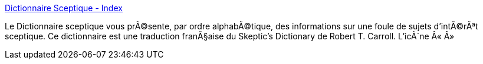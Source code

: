 :jbake-type: post
:jbake-status: published
:jbake-title: Dictionnaire Sceptique - Index
:jbake-tags: web,culture,bizarre,dictionnary,_mois_avr.,_année_2005
:jbake-date: 2005-04-05
:jbake-depth: ../
:jbake-uri: shaarli/1112706374000.adoc
:jbake-source: https://nicolas-delsaux.hd.free.fr/Shaarli?searchterm=http%3A%2F%2Fwww.sceptiques.qc.ca%2FSD%2Fsdmain.html&searchtags=web+culture+bizarre+dictionnary+_mois_avr.+_ann%C3%A9e_2005
:jbake-style: shaarli

http://www.sceptiques.qc.ca/SD/sdmain.html[Dictionnaire Sceptique - Index]

Le Dictionnaire sceptique vous prÃ©sente, par ordre alphabÃ©tique, des informations sur une foule de sujets d'intÃ©rÃªt sceptique. Ce dictionnaire est une traduction franÃ§aise du Skeptic's Dictionary de Robert T. Carroll. L'icÃ´ne Â« Â»
